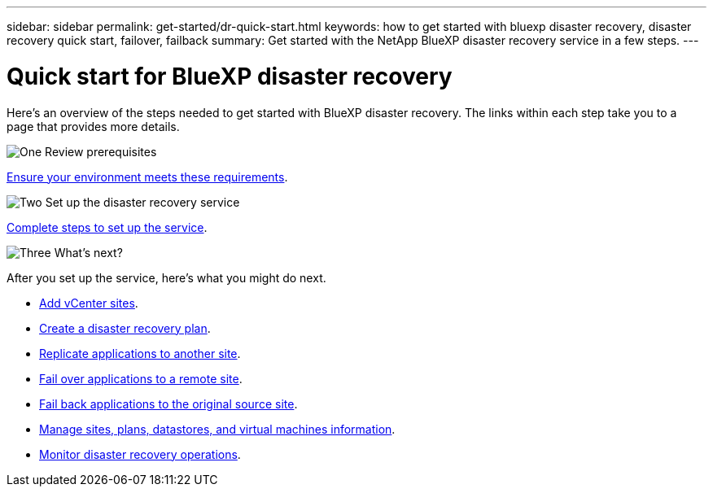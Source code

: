---
sidebar: sidebar
permalink: get-started/dr-quick-start.html
keywords: how to get started with bluexp disaster recovery, disaster recovery quick start, failover, failback
summary: Get started with the NetApp BlueXP disaster recovery service in a few steps.
---

= Quick start for BlueXP disaster recovery
:hardbreaks:
:icons: font
:imagesdir: ../media/get-started/

[.lead]
Here's an overview of the steps needed to get started with BlueXP disaster recovery. The links within each step take you to a page that provides more details.



.image:https://raw.githubusercontent.com/NetAppDocs/common/main/media/number-1.png[One] Review prerequisites 

[role="quick-margin-para"]
link:../get-started/dr-prerequisites.html[Ensure your environment meets these requirements].
 


.image:https://raw.githubusercontent.com/NetAppDocs/common/main/media/number-2.png[Two] Set up the disaster recovery service


[role="quick-margin-para"]
link:../get-started/dr-setup.html[Complete steps to set up the service].

//[role="quick-margin-para"]
//link:../get-started/dr-licensing.html[Complete steps to set up licensing].



.image:https://raw.githubusercontent.com/NetAppDocs/common/main/media/number-3.png[Three] What's next?


[role="quick-margin-para"]
After you set up the service, here's what you might do next. 

[role="quick-margin-list"]
* link:../use/sites-add.html[Add vCenter sites].
* link:../use/drplan-create.html[Create a disaster recovery plan].
* link:../use/replicate.html[Replicate applications to another site].
* link:../use/failover.html[Fail over applications to a remote site].
* link:../use/failback.html[Fail back applications to the original source site].
* link:../use/manage.html[Manage sites, plans, datastores, and virtual machines information].
* link:../use/monitor-jobs.html[Monitor disaster recovery operations].


